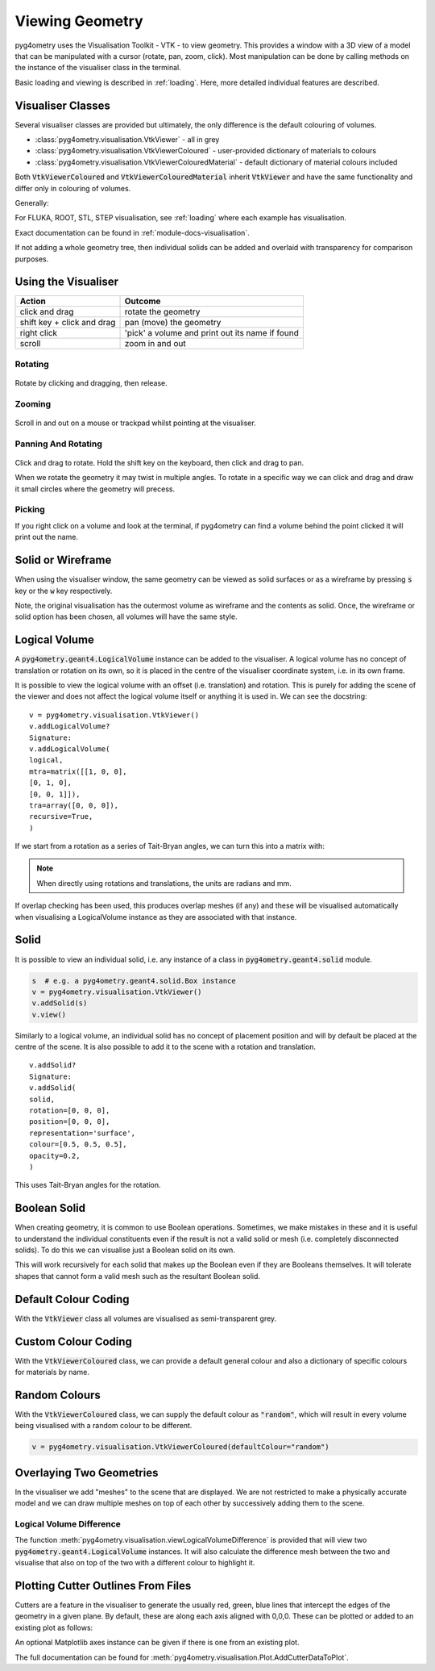 .. _viewing:

================
Viewing Geometry
================

pyg4ometry uses the Visualisation Toolkit - VTK - to view geometry. This provides a window with a
3D view of a model that can be manipulated with a cursor (rotate, pan, zoom, click). Most manipulation
can be done by calling methods on the instance of the visualiser class in the terminal.

Basic loading and viewing is described in :ref:`loading`. Here, more detailed individual features are
described.

Visualiser Classes
------------------

Several visualiser classes are provided but ultimately, the only difference is the default colouring
of volumes.

* :class:`pyg4ometry.visualisation.VtkViewer` - all in grey
* :class:`pyg4ometry.visualisation.VtkViewerColoured` - user-provided dictionary of materials to colours
* :class:`pyg4ometry.visualisation.VtkViewerColouredMaterial` - default dictionary of material colours included

Both :code:`VtkViewerColoured` and :code:`VtkViewerColouredMaterial` inherit :code:`VtkViewer`
and have the same functionality and differ only in colouring of volumes.

Generally:

.. code-block:: python
    :linenos:

    v = pyg4ometry.visualisation.VtkViewer()
    v.addLogicalVolume(lv)
    v.view()  # or
    v.view(interactive=False)  # to not block the terminal


For FLUKA, ROOT, STL, STEP visualisation, see :ref:`loading` where each example has visualisation.

Exact documentation can be found in :ref:`module-docs-visualisation`.

If not adding a whole geometry tree, then individual solids can be added and overlaid
with transparency for comparison purposes.

Using the Visualiser
--------------------

+-----------------------------+--------------------------------------------------+
| **Action**                  | **Outcome**                                      |
+=============================+==================================================+
| click and drag              | rotate the geometry                              |
+-----------------------------+--------------------------------------------------+
| shift key + click and drag  | pan (move) the geometry                          |
+-----------------------------+--------------------------------------------------+
| right click                 | 'pick' a volume and print out its name if found  |
+-----------------------------+--------------------------------------------------+
| scroll                      | zoom in and out                                  |
+-----------------------------+--------------------------------------------------+

Rotating
********

.. figure:: http://www.pp.rhul.ac.uk/bdsim/pyg4ometry-uploads/pan-rotate-v1.gif
   :width: 80%
   :align: center

Rotate by clicking and dragging, then release.


Zooming
*******

.. figure:: http://www.pp.rhul.ac.uk/bdsim/pyg4ometry-uploads/zooming-v1.gif
   :width: 80%
   :align: center

Scroll in and out on a mouse or trackpad whilst pointing at the visualiser.


Panning And Rotating
********************

.. figure:: http://www.pp.rhul.ac.uk/bdsim/pyg4ometry-uploads/pan-rotate-v1.gif
   :width: 80%
   :align: center

Click and drag to rotate. Hold the shift key on the keyboard, then click
and drag to pan.

When we rotate the geometry it may twist in multiple angles. To rotate in a specific
way we can click and drag and draw it small circles where the geometry will precess.

.. figure:: http://www.pp.rhul.ac.uk/bdsim/pyg4ometry-uploads/precessing-v1.gif
   :width: 80%
   :align: center


Picking
*******

If you right click on a volume and look at the terminal, if pyg4ometry can find
a volume behind the point clicked it will print out the name.

.. figure:: http://www.pp.rhul.ac.uk/bdsim/pyg4ometry-uploads/picking-v1.gif
   :width: 80%
   :align: center


Solid or Wireframe
------------------

When using the visualiser window, the same geometry can be viewed as solid surfaces or
as a wireframe by pressing :code:`s` key or the :code:`w` key respectively.

Note, the original visualisation has the outermost volume as wireframe and the contents
as solid. Once, the wireframe or solid option has been chosen, all volumes will have the
same style.

Logical Volume
--------------

A :code:`pyg4ometry.geant4.LogicalVolume` instance can be added to the visualiser. A
logical volume has no concept of translation or rotation on its own, so it is placed
in the centre of the visualiser coordinate system, i.e. in its own frame.

.. code-block:: python
    :linenos:

    lv  # pyg4ometry.geant4.LogicalVolume instance
    v = pyg4ometry.visualisation.VtkViewer()
    v.addLogicalVolume(lv)
    v.view()

It is possible to view the logical volume with an offset (i.e. translation) and
rotation. This is purely for adding the scene of the viewer and does not affect
the logical volume itself or anything it is used in. We can see the docstring:

::

    v = pyg4ometry.visualisation.VtkViewer()
    v.addLogicalVolume?
    Signature:
    v.addLogicalVolume(
    logical,
    mtra=matrix([[1, 0, 0],
    [0, 1, 0],
    [0, 0, 1]]),
    tra=array([0, 0, 0]),
    recursive=True,
    )


If we start from a rotation as a series of Tait-Bryan angles, we can turn this into
a matrix with:

.. code-block:: python
    :linenos:

    import numpy as np

    rotation = [0, np.pi / 2, 0]  # for example
    matrix = np.linalg.inv(pyg4ometry.transformation.tbxyz2matrix(rotation))
    l  # a pyg4ometry.geant4.LogicalVolume instance
    v = pyg4ometry.visualisation.VtkViewer()
    v.addLogicalVolume(l, mtra=rotation, tra=[0, 0, 500])


.. note::
   When directly using rotations and translations, the units are radians and mm.

If overlap checking has been used, this produces overlap meshes (if any) and these will
be visualised automatically when visualising a LogicalVolume instance as they are associated
with that instance.

Solid
-----

It is possible to view an individual solid, i.e. any instance of a class in
:code:`pyg4ometry.geant4.solid` module.

.. code-block:: python

    s  # e.g. a pyg4ometry.geant4.solid.Box instance
    v = pyg4ometry.visualisation.VtkViewer()
    v.addSolid(s)
    v.view()


Similarly to a logical volume, an individual solid has no concept of placement position
and will by default be placed at the centre of the scene. It is also possible to add it
to the scene with a rotation and translation.

::

    v.addSolid?
    Signature:
    v.addSolid(
    solid,
    rotation=[0, 0, 0],
    position=[0, 0, 0],
    representation='surface',
    colour=[0.5, 0.5, 0.5],
    opacity=0.2,
    )


This uses Tait-Bryan angles for the rotation.

Boolean Solid
-------------

When creating geometry, it is common to use Boolean operations. Sometimes, we make mistakes
in these and it is useful to understand the individual constituents even if the result is not
a valid solid or mesh (i.e. completely disconnected solids). To do this we can visualise just
a Boolean solid on its own.

.. code-block:: python
    :linenos:

    s  # e.g. a pyg4ometry.geant4.solid.Subtraction instance
    v = pyg4ometry.visualisation.VtkViewer()
    v.addBooleanSolidRecursive(s)
    v.view()


This will work recursively for each solid that makes up the Boolean even if they are Booleans
themselves. It will tolerate shapes that cannot form a valid mesh such as the resultant Boolean
solid.

Default Colour Coding
---------------------

With the :code:`VtkViewer` class all volumes are visualised as semi-transparent grey.

Custom Colour Coding
--------------------

With the :code:`VtkViewerColoured` class, we can provide a default general colour and also
a dictionary of specific colours for materials by name.

Random Colours
--------------

With the :code:`VtkViewerColoured` class, we can supply the default colour as :code:`"random"`,
which will result in every volume being visualised with a random colour to be different.

.. code-block:: python

   v = pyg4ometry.visualisation.VtkViewerColoured(defaultColour="random")


Overlaying Two Geometries
-------------------------

In the visualiser we add "meshes" to the scene that are displayed. We are not restricted to
make a physically accurate model and we can draw multiple meshes on top of each other by
successively adding them to the scene.

Logical Volume Difference
*************************

The function :meth:`pyg4ometry.visualisation.viewLogicalVolumeDifference` is provided that will
view two :code:`pyg4ometry.geant4.LogicalVolume` instances. It will also calculate the difference
mesh between the two and visualise that also on top of the two with a different colour to highlight it.

Plotting Cutter Outlines From Files
-----------------------------------

Cutters are a feature in the visualiser to generate the usually red, green, blue lines
that intercept the edges of the geometry in a given plane. By default, these are along
each axis aligned with 0,0,0. These can be plotted or added to an existing plot as follows:

.. code-block:: python
    :linenos:

    pyg4ometry.visualisation.Plot.AddCutterDataToPlot(
        "crosssection-ZX.dat", "zx", unitsFactor=0.001
    )


An optional Matplotlib axes instance can be given if there is one from an existing plot.

.. code-block:: python
    :linenos:

    f = matplotlib.pyplot.figure()
    ax = f.add_subplot(111)
    ax.plot([0, 1], [0, 1])
    pyg4ometry.visualisation.Plot.AddCutterDataToPlot(
        "crosssection-ZX.dat", "zx", ax, unitsFactor=0.001
    )


The full documentation can be found for :meth:`pyg4ometry.visualisation.Plot.AddCutterDataToPlot`.
